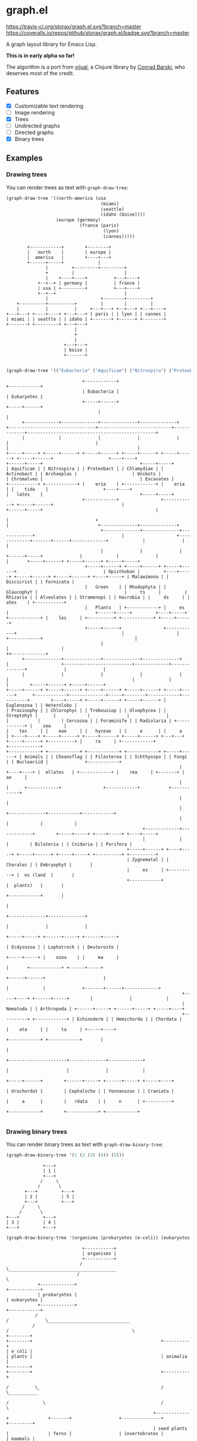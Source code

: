 * graph.el
[[https://travis-ci.org/storax/graph.el][https://travis-ci.org/storax/graph.el.svg?branch=master]]
[[https://coveralls.io/github/storax/graph.el][https://coveralls.io/repos/github/storax/graph.el/badge.svg?branch=master]]

A graph layout library for Emacs Lisp.

*This is in early alpha so far!*

The algorithm is a port from [[https://github.com/drcode/vijual][vijual]], a Clojure library by [[https://github.com/drcode][Conrad Barski]],
who deserves most of the credit.

** Features
- [X] Customizable text rendering
- [ ] Image rendering
- [X] Trees
- [ ] Undirected graphs
- [ ] Directed graphs
- [X] Binary trees

** Examples
*** Drawing trees
You can render trees as text with =graph-draw-tree=:
#+BEGIN_SRC emacs-lisp :exports both
(graph-draw-tree '((north-america (usa
                                    (miami)
                                    (seattle)
                                    (idaho (boise))))
                   (europe (germany)
                            (france (paris)
                                     (lyon)
                                     (cannes)))))
#+END_SRC
#+RESULTS:
#+BEGIN_EXAMPLE
        +------------+        +--------+
        |   north    |        | europe |
        |  america   |        +----+---+
        +------+-----+             |
               |         +---------+---------+
               +         |                   |
               |    +----+----+          +---+----+
            +--+--+ | germany |          | france |
            | usa | +---------+          +---+----+
            +--+--+                          |
               |                    +--------+---------+
    +----------+----------+         |        |         |
    |          |          |     +---+---+ +--+---+ +---+----+
+---+---+ +----+----+ +---+---+ | paris | | lyon | | cannes |
| miami | | seattle | | idaho | +-------+ +------+ +--------+
+-------+ +---------+ +---+---+
                          |
                          +
                          |
                      +---+---+
                      | boise |
                      +-------+

#+END_EXAMPLE

#+BEGIN_SRC emacs-lisp :exports both
(graph-draw-tree '(("Eubacteria" ("Aquificae") ("Nitrospira") ("Proteobacteria") ("Chlamydiae") ("Actinobacteria")) ("Eukaryotes" ("Archaeplastida" ("Green Plants" ("Prasinophytes") ("Chlorophyceae") ("Trebouxiophyceae") ("Ulvophyceae") ("Streptohyta" ("Zygnematales") ("Charales") ("Embryophytes (land plants)"))) ("Rhodophyta") ("Glaucophytes")) ("Unikots" ("Opisthokonts" ("Animals" ("Bilateria" ("Ecdysozoa" ("Nematoda") ("Arthropoda")) ("Lophotrochozoa") ("Deuterostoma" ("Echinodermata") ("Hemichordata") ("Chordata" ("Urochordata") ("Cephalochordata") ("Yonnanozoon") ("Craniata")))) ("Cnidaria") ("Porifera")) ("Choanoflagellates") ("Filasterea") ("Ichthyosporea") ("Fungi") ("Nucleariidae"))) ("Chromalveolates" ("Rhizaria" ("Cercozoa") ("Foraminifera") ("Radiolaria")) ("Alveolates") ("Stramenopiles") ("Hacrobia")) ("Excavates" ("Malawimonads") ("Discicristates" ("Euglenozoa") ("Heterolobosea")) ("Fornicata")))))
#+END_SRC

#+RESULTS:
#+BEGIN_EXAMPLE
                             +------------+                                                                                              +------------+
                             | Eubacteria |                                                                                              | Eukaryotes |
                             +-----+------+                                                                                              +-----+------+
                                   |                                                                                                           |
      +-------------+--------------+--------------+--------------+              +---------------------------------+----------------------------+-------------+-------------------------------------------------+
      |             |              |              |              |              |                                 |                                          |                                                 |
+-----+-----+ +-----+------+ +-----+------+ +-----+------+ +-----+------+ +-----+------+                     +----+----+                              +------+-----+                                     +-----+-----+
| Aquificae | | Nitrospira | | Proteobact | | Chlamydiae | | Actinobact | | Archaeplas |                     | Unikots |                              | Chromalveo |                                     | Excavates |
+-----------+ +------------+ |    eria    | +------------+ |    eria    | |    tida    |                     +----+----+                              |   lates    |                                     +-----+-----+
                             +------------+                +------------+ +-----+------+                          |                                   +------+-----+                                           |
                                                                                |                                 +                                          |                                  +--------------+--------------+
                                    +--------------+--------------+-------------+                                 |                    +-------------+-------+------+-------------+             |              |              |
                                    |              |              |                                        +------+-----+              |             |              |             |       +-----+------+ +-----+------+ +-----+-----+
                              +-----+------+ +-----+------+ +-----+------+                                 | Opisthokon |         +----+-----+ +-----+------+ +-----+------+ +----+-----+ | Malawimona | | Discicrist | | Fornicata |
                              |   Green    | | Rhodophyta | | Glaucophyt |                                 |     ts     |         | Rhizaria | | Alveolates | | Stramenopi | | Hacrobia | |     ds     | |    ates    | +-----------+
                              |   Plants   | +------------+ |     es     |                                 +------+-----+         +----+-----+ +------------+ |    les     | +----------+ +------------+ +-----+------+
                              +-----+------+                +------------+                                        |                    |                      +------------+                                   |
                                    |                                                                             |                    |                                                                      ++-------------+
      +--------------+--------------+--------------+--------------+                                               |                    +--------------------------+-------------+--------------+              |              |
      |              |              |              |              |                                               |                                               |             |              |        +-----+------+ +-----+------+
+-----+------+ +-----+------+ +-----+------+ +-----+------+ +-----+------+      +------------+--------------+-----+--------+------------+-----------+        +----+-----+ +-----+------+ +-----+------+ | Euglenozoa | | Heterolobo |
| Prasinophy | | Chlorophyc | | Trebouxiop | | Ulvophycea | | Streptohyt |      |            |              |              |            |           |        | Cercozoa | | Foraminife | | Radiolaria | +------------+ |    sea     |
|    tes     | |    eae     | |   hyceae   | |     e      | |     a      | +----+----+ +-----+------+ +-----+------+ +-----+------+ +---+---+ +-----+------+ +----------+ |     ra     | +------------+                +------------+
+------------+ +------------+ +------------+ +------------+ +-----+------+ | Animals | | Choanoflag | | Filasterea | | Ichthyospo | | Fungi | | Nucleariid |              +------------+
                                                                  |        +----+----+ |  ellates   | +------------+ |    rea     | +-------+ |     ae     |
                                                                  |             |      +------------+                +------------+           +------------+
                                                                  |             |
                                                                  |             +--------------+------------+------------+
                                                                  |                            |            |            |
                                                    +-------------+-------------+        +-----+-----+ +----+-----+ +----+-----+
                                                    |             |             |        | Bilateria | | Cnidaria | | Porifera |
                                              +-----+------+ +----+-----+ +-----+------+ +-----+-----+ +----------+ +----------+
                                              | Zygnematal | | Charales | | Embryophyt |       |
                                              |     es     | +----------+ |  es (land  |       |
                                              +------------+              |  plants)   |       |
                                                                          +------------+       |
                                                                                               |
                                                                                +--------------+--------------+
                                                                                |              |              |
                                                                          +-----+-----+ +------+-----+ +------+-----+
                                                                          | Ecdysozoa | | Lophotroch | | Deuterosto |
                                                                          +-----+-----+ |    ozoa    | |     ma     |
                                                                                |       +------------+ +------+-----+
                                                                         +------+------+                      |
                                                                         |             |              +-------+------+-------------+
                                                                   +-----+----+ +------+-----+        |              |             |
                                                                   | Nematoda | | Arthropoda | +------+-----+ +------+-----+ +-----+----+
                                                                   +----------+ +------------+ | Echinoderm | | Hemichorda | | Chordata |
                                                                                               |    ata     | |     ta     | +-----+----+
                                                                                               +------------+ +------------+       |
                                                                                                                                   |
                                                                                                            +----------------------+--------------+-------------+
                                                                                                            |                      |              |             |
                                                                                                      +-----+------+        +------+-----+ +------+-----+ +-----+----+
                                                                                                      | Urochordat |        | Cephalocho | | Yonnanozoo | | Craniata |
                                                                                                      |     a      |        |   rdata    | |     n      | +----------+
                                                                                                      +------------+        +------------+ +------------+

#+END_EXAMPLE
*** Drawing binary trees
You can render binary trees as text with =graph-draw-binary-tree=:
#+BEGIN_SRC emacs-lisp :exports both
(graph-draw-binary-tree '(1 (2 (3) (4)) (5)))
#+END_SRC

#+RESULTS:
#+BEGIN_EXAMPLE
              +---+
              | 1 |
              +---+
             /     \      
            /       \     
       +---+         +---+
       | 2 |         | 5 |
       +---+         +---+
      /     \             
     /       \            
+---+         +---+
| 3 |         | 4 |
+---+         +---+
#+END_EXAMPLE

#+BEGIN_SRC emacs-lisp :exports both
(graph-draw-binary-tree '(organisms (prokaryotes (e-coli)) (eukaryotes (plants (seed-plants (carrot) (oak-tree)) (ferns)) (animalia (invertebrates (sponge) (worm)) (mammals (mouse) (apes (chimpanzee) (human)))))))
#+END_SRC

#+RESULTS:
#+BEGIN_EXAMPLE
                             +-----------+
                             | organisms |
                             +-----------+
                            /             \_________________________________________               
                           /                                                        \              
            +-------------+                                                          +------------+
            | prokaryotes |                                                          | eukaryotes |
            +-------------+                                                          +------------+
           /                                                                        /              \_______________________________             
          /                                                                        /                                               \            
+--------+                                                               +--------+                                                 +----------+
| e coli |                                                               | plants |                                                 | animalia |
+--------+                                                               +--------+                                                 +----------+
                                                                        /          \_                                              /            \___________            
                                                                       /             \                                            /                         \           
                                                        +-------------+               +-------+                  +---------------+                           +---------+
                                                        | seed plants |               | ferns |                  | invertebrates |                           | mammals |
                                                        +-------------+               +-------+                  +---------------+                           +---------+
                                                       /               \                                        /                 \                         /           \________________         
                                                      /                 \                                      /                   \                       /                             \        
                                            +--------+                   +----------+                +--------+                     +------+      +-------+                               +------+
                                            | carrot |                   | oak tree |                | sponge |                     | worm |      | mouse |                               | apes |
                                            +--------+                   +----------+                +--------+                     +------+      +-------+                               +------+
                                                                                                                                                                                         /        \          
                                                                                                                                                                                        /          \         
                                                                                                                                                                          +------------+            +-------+
                                                                                                                                                                          | chimpanzee |            | human |
                                                                                                                                                                          +------------+            +-------+
#+END_EXAMPLE
** Custom text rendering
*This is currently not available for binary trees!*

All drawing operations can be customized by setting the
respective drawing function variable. You can associate arbitrary data
with shapes/nodes, which will be passed to each drawing function.
The default functions ignore the user data but it can be used in
when customizing the drawing.

To add custom data, use a cons cell instead of a string for a node:
#+BEGIN_SRC emacs-lisp
(graph-draw-tree '((("parent with data" . datadatadata) ("plain child")
                                                        (("child With data" . somedata)))))
#+END_SRC
The parent node and the second child have some data associated with them. This data will get passed
to all of the drawing functions. By customizing these functions, you can draw colored trees/shapes.

You can also layout a tree once, and just re-render the shapes. The data is available under the =:data= slot:
#+BEGIN_SRC emacs-lisp
  (let* ((shapes (graph-tree-to-shapes '((("node with data" . somedata)))))
         (data (graph-shape-data (car shapes))))
    (setf (graph-shape-data (car shapes) 'newdata))
    (graph-draw-shapes shapes))
#+END_SRC
In line 1, we layout a tree and convert it into shapes.
The user-data can be accessed via =graph-shape-data= (see line 2).
You can also modify the data as shown in line 3 and finally re-render
the shapes with =graph-draw-shapes=.

Below is a list of all drawing functions that can be customized:
*** =graph-draw-customize-fn=
This is a wrapper around all drawing functions.
You can conviniently change customize all drawing globally by setting this function.
The function will be called with the drawn text plus optional user-data that was associated
with the shape.
#+BEGIN_SRC emacs-lisp
  (let ((graph-draw-custom-fn (lambda (drawn data) (propertize drawn 'font-lock-face `(:foreground ,data)))))
    (graph-draw-tree '((("rednode" . "red") (("bluenode". "blue"))))))
#+END_SRC
*** =graph-draw-arrow-fn=
This function is called with a direction and the user-data and should
return a string of length 1. The direction can be ='up=, ='down=, ='left=, ='right=
or an arbitrary direction.
*** =graph-draw-cap-fn=
This function is called with a direction and the user-data and should
return a string of length 1. The direction can be ='up=, ='down=, ='left, or ='right=.
*** =graph-draw-other-type-edge-fn=
This function is called with a type and the user-data and should
return a string of length 1. It's used to draw the corners of boxes for example.
*** =graph-draw-border-mid-fn=
This function is called with a width and the user-data and should
return a string of length of the given width.
It draws the border of a box or shape between the corners.
*** =graph-draw-shape-side-border-fn=
This function is called with the user-data and should return a string of length 1.
It is used to draw the side border of a box.
*** =graph-draw-shape-space=
This function is called with a width and the user-data and should
return a string of length of the given width.
It's used to draw the empty space of a shape.
*** =graph-draw-text-fn=
This function is called with some text to render and the user-data.
*** Customization variables
There are a couple of variables to customize the layout.
- =graph-ascii-wrap-threshold=: text is wrapped after the number of characters specified.
- =graph-node-padding=: horizontal padding between nodes
- =graph-row-padding=: vertical padding between rows
- =graph-line-wid=: Line width
- =graph-line-padding=: Space between lines
